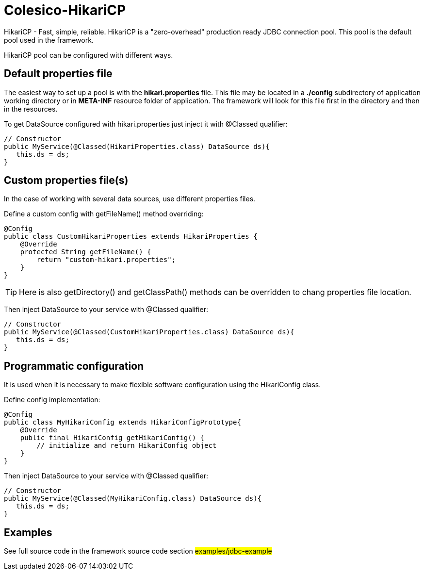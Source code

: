 [[intro]]

= Colesico-HikariCP

HikariCP - Fast, simple, reliable. HikariCP is a "zero-overhead" production ready JDBC connection pool.
This pool is the default pool used in the framework.


HikariCP pool can be configured with different ways.

== Default properties file

The easiest way to set up a pool is with the *hikari.properties* file.
This file may be located in a *./config* subdirectory of application working directory or in *META-INF*
resource folder of application.
The framework will look for this file first in the directory and then in the resources.

To get DataSource configured with hikari.properties just inject it with @Classed qualifier:

[source,java]
----

// Constructor
public MyService(@Classed(HikariProperties.class) DataSource ds){
   this.ds = ds;
}

----

== Custom properties file(s)

In the case of working with several data sources, use different properties files.

Define a custom config with getFileName() method overriding:

[source,java]
----

@Config
public class CustomHikariProperties extends HikariProperties {
    @Override
    protected String getFileName() {
        return "custom-hikari.properties";
    }
}

----
TIP: Here is also getDirectory() and getClassPath() methods can be overridden to chang properties file location.

Then inject DataSource to your service with @Classed qualifier:

[source,java]
----

// Constructor
public MyService(@Classed(CustomHikariProperties.class) DataSource ds){
   this.ds = ds;
}

----

== Programmatic configuration

It is used when it is necessary to make flexible software configuration using the
HikariConfig class.

Define config implementation:

[source,java]
----

@Config
public class MyHikariConfig extends HikariConfigPrototype{
    @Override
    public final HikariConfig getHikariConfig() {
        // initialize and return HikariConfig object
    }
}

----

Then inject DataSource to your service with @Classed qualifier:

[source,java]
----

// Constructor
public MyService(@Classed(MyHikariConfig.class) DataSource ds){
   this.ds = ds;
}

----

== Examples

See full source code in the framework source code section #examples/jdbc-example#
